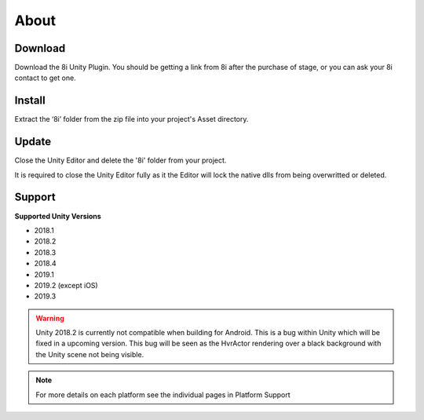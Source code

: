 About
============================================================

Download
------------------------------------------------------------

Download the 8i Unity Plugin. You should be getting a link from 8i after the purchase of stage, or you can ask your 8i contact to get one.

Install
------------------------------------------------------------

Extract the ‘8i’ folder from the zip file into your project's Asset directory.

Update
------------------------------------------------------------

Close the Unity Editor and delete the '8i' folder from your project.

It is required to close the Unity Editor fully as it the Editor will lock the native dlls from being overwritted or deleted.

Support
------------------------------------------------------------

**Supported Unity Versions** 

- 2018.1
- 2018.2
- 2018.3
- 2018.4
- 2019.1
- 2019.2 (except iOS)
- 2019.3

.. warning::
    Unity 2018.2 is currently not compatible when building for Android. This is a bug within Unity which will be fixed in a upcoming version.
    This bug will be seen as the HvrActor rendering over a black background with the Unity scene not being visible.

.. note:: 
    For more details on each platform see the individual pages in Platform Support
